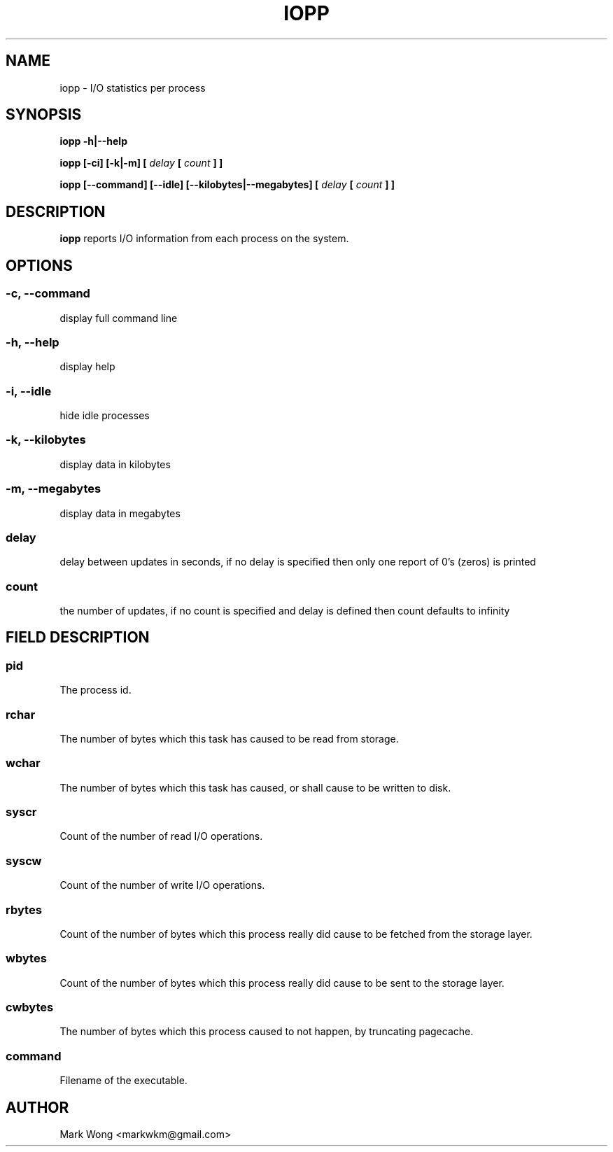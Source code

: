 .\" Process this file with
.\" groff -man -Tascii iopp.8
.\"
.TH IOPP 8 "OCTOBER 2008" IOPP ""
.SH NAME
iopp \- I/O statistics per process
.SH SYNOPSIS
.B iopp -h|--help

.B iopp [\-ci] [\-k|\-m] [
.I delay
.B [
.I count
.B ] ]

.B iopp [\-\-command] [\-\-idle] [\-\-kilobytes|\-\-megabytes] [
.I delay
.B [
.I count
.B ] ]
.SH DESCRIPTION
.B iopp
reports I/O information from each process on the system.
.SH OPTIONS
.SS
.B \-c, \-\-command
.NF
display full command line
.FI
.PP
.SS
.B \-h, \-\-help
.NF
display help
.FI
.PP
.SS
.B \-i, \-\-idle
hide idle processes
.FI
.PP
.SS
.B \-k, \-\-kilobytes
display data in kilobytes
.FI
.PP
.SS
.B \-m, \-\-megabytes
.NF
display data in megabytes
.FI
.PP
.SS
.I delay
.NF
delay between updates in seconds, if no delay is specified then only one
report of 0's (zeros) is printed
.FI
.PP
.SS
.I count
.NF
the number of updates, if no count is specified and delay is defined then
count defaults to infinity
.FI
.PP
.SH FIELD DESCRIPTION
.SS
.B pid
.NF
The process id.
.FI
.PP
.SS
.B rchar
.NF
The number of bytes which this task has caused to be read from storage.
.FI
.PP
.SS
.B wchar
.NF
The number of bytes which this task has caused, or shall cause to be
written to disk.
.FI
.PP
.SS
.B syscr
.NF
Count of the number of read I/O operations.
.FI
.PP
.SS
.B syscw
.NF
Count of the number of write I/O operations.
.FI
.PP
.SS
.B rbytes
.NF
Count of the number of bytes which this process really did cause to be
fetched from the storage layer.
.FI
.PP
.SS
.B wbytes
.NF
Count of the number of bytes which this process really did cause to be
sent to the storage layer.
.FI
.PP
.SS
.B cwbytes
.NF
The number of bytes which this process caused to not happen, by
truncating pagecache.
.FI
.PP
.SS
.B command
.NF
Filename of the executable.
.FI
.PP
.SH AUTHOR
Mark Wong <markwkm@gmail.com>

